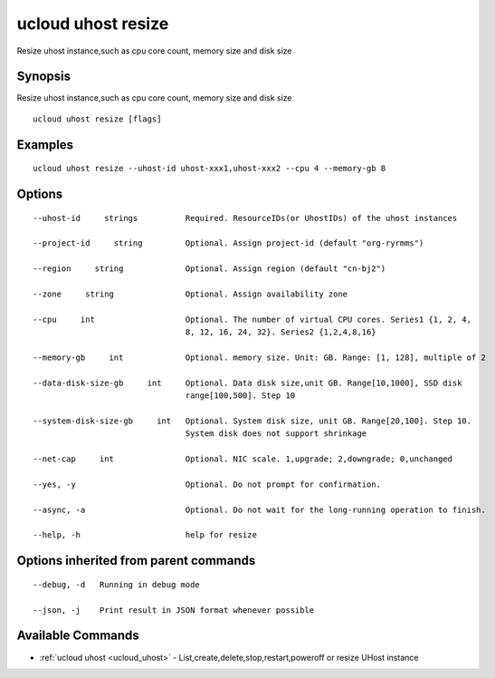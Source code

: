 .. _ucloud_uhost_resize:

ucloud uhost resize
-------------------

Resize uhost instance,such as cpu core count, memory size and disk size

Synopsis
~~~~~~~~


Resize uhost instance,such as cpu core count, memory size and disk size

::

  ucloud uhost resize [flags]

Examples
~~~~~~~~

::

  ucloud uhost resize --uhost-id uhost-xxx1,uhost-xxx2 --cpu 4 --memory-gb 8

Options
~~~~~~~

::

  --uhost-id     strings          Required. ResourceIDs(or UhostIDs) of the uhost instances 

  --project-id     string         Optional. Assign project-id (default "org-ryrmms") 

  --region     string             Optional. Assign region (default "cn-bj2") 

  --zone     string               Optional. Assign availability zone 

  --cpu     int                   Optional. The number of virtual CPU cores. Series1 {1, 2, 4,
                                  8, 12, 16, 24, 32}. Series2 {1,2,4,8,16} 

  --memory-gb     int             Optional. memory size. Unit: GB. Range: [1, 128], multiple of 2 

  --data-disk-size-gb     int     Optional. Data disk size,unit GB. Range[10,1000], SSD disk
                                  range[100,500]. Step 10 

  --system-disk-size-gb     int   Optional. System disk size, unit GB. Range[20,100]. Step 10.
                                  System disk does not support shrinkage 

  --net-cap     int               Optional. NIC scale. 1,upgrade; 2,downgrade; 0,unchanged 

  --yes, -y                       Optional. Do not prompt for confirmation. 

  --async, -a                     Optional. Do not wait for the long-running operation to finish. 

  --help, -h                      help for resize 


Options inherited from parent commands
~~~~~~~~~~~~~~~~~~~~~~~~~~~~~~~~~~~~~~

::

  --debug, -d   Running in debug mode 

  --json, -j    Print result in JSON format whenever possible 


Available Commands
~~~~~~~~

* :ref:`ucloud uhost <ucloud_uhost>` 	 - List,create,delete,stop,restart,poweroff or resize UHost instance

